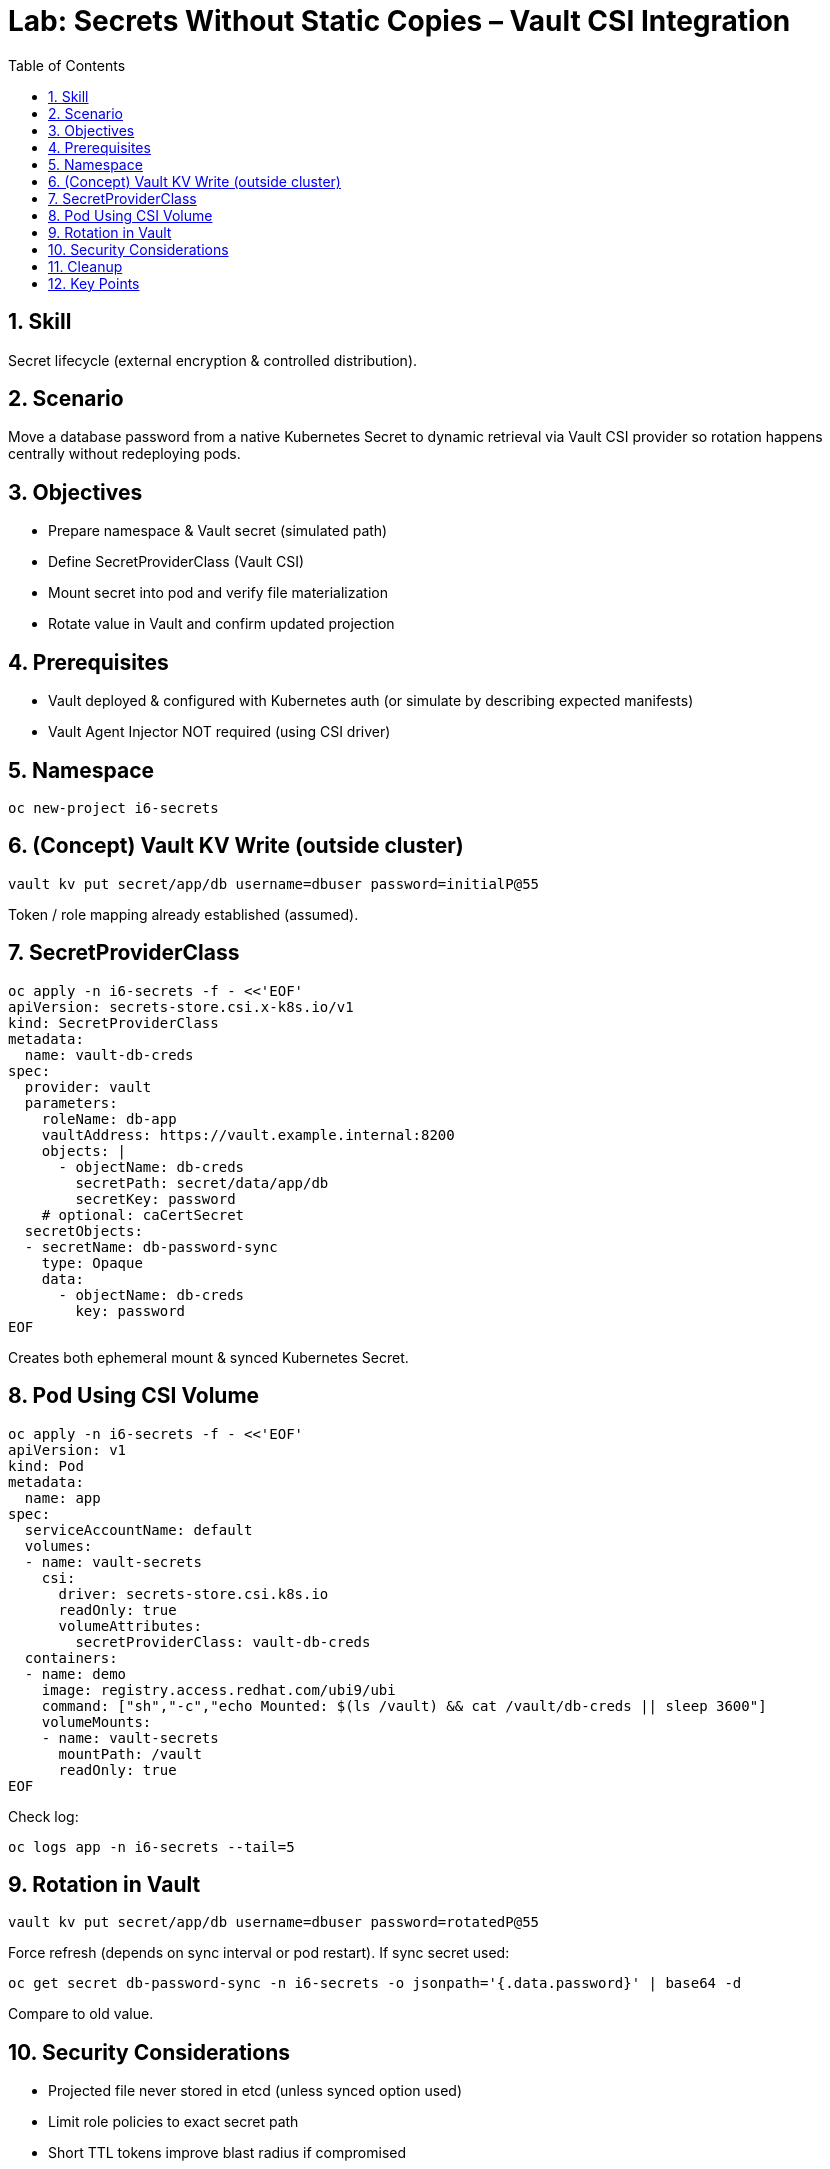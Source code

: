 = Lab: Secrets Without Static Copies – Vault CSI Integration
:role: Intermediate Secret Management
:skills: Vault CSI, Dynamic Secrets, Rotation
:labid: LAB-I6A
:toc:
:sectnums:
:icons: font

== Skill
Secret lifecycle (external encryption & controlled distribution).

== Scenario
Move a database password from a native Kubernetes Secret to dynamic retrieval via Vault CSI provider so rotation happens centrally without redeploying pods.

== Objectives
* Prepare namespace & Vault secret (simulated path)
* Define SecretProviderClass (Vault CSI)
* Mount secret into pod and verify file materialization
* Rotate value in Vault and confirm updated projection

== Prerequisites
* Vault deployed & configured with Kubernetes auth (or simulate by describing expected manifests)
* Vault Agent Injector NOT required (using CSI driver)

== Namespace
[source,sh]
----
oc new-project i6-secrets
----

== (Concept) Vault KV Write (outside cluster)
[source,sh]
----
vault kv put secret/app/db username=dbuser password=initialP@55
----
Token / role mapping already established (assumed).

== SecretProviderClass
[source,sh]
----
oc apply -n i6-secrets -f - <<'EOF'
apiVersion: secrets-store.csi.x-k8s.io/v1
kind: SecretProviderClass
metadata:
  name: vault-db-creds
spec:
  provider: vault
  parameters:
    roleName: db-app
    vaultAddress: https://vault.example.internal:8200
    objects: |
      - objectName: db-creds
        secretPath: secret/data/app/db
        secretKey: password
    # optional: caCertSecret
  secretObjects:
  - secretName: db-password-sync
    type: Opaque
    data:
      - objectName: db-creds
        key: password
EOF
----
Creates both ephemeral mount & synced Kubernetes Secret.

== Pod Using CSI Volume
[source,sh]
----
oc apply -n i6-secrets -f - <<'EOF'
apiVersion: v1
kind: Pod
metadata:
  name: app
spec:
  serviceAccountName: default
  volumes:
  - name: vault-secrets
    csi:
      driver: secrets-store.csi.k8s.io
      readOnly: true
      volumeAttributes:
        secretProviderClass: vault-db-creds
  containers:
  - name: demo
    image: registry.access.redhat.com/ubi9/ubi
    command: ["sh","-c","echo Mounted: $(ls /vault) && cat /vault/db-creds || sleep 3600"]
    volumeMounts:
    - name: vault-secrets
      mountPath: /vault
      readOnly: true
EOF
----
Check log:
[source,sh]
----
oc logs app -n i6-secrets --tail=5
----

== Rotation in Vault
[source,sh]
----
vault kv put secret/app/db username=dbuser password=rotatedP@55
----
Force refresh (depends on sync interval or pod restart). If sync secret used:
[source,sh]
----
oc get secret db-password-sync -n i6-secrets -o jsonpath='{.data.password}' | base64 -d
----
Compare to old value.

== Security Considerations
* Projected file never stored in etcd (unless synced option used)
* Limit role policies to exact secret path
* Short TTL tokens improve blast radius if compromised

== Cleanup
[source,sh]
----
oc delete project i6-secrets --wait=false
----

== Key Points
* External secrets reduce long-lived copies in etcd
* Rotation managed externally → lower redeploy burden
* Sync optional; prefer ephemeral if apps can read file directly
